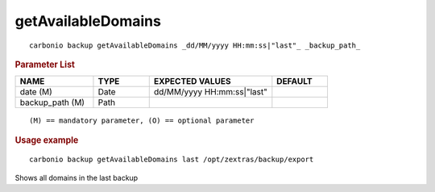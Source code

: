 .. SPDX-FileCopyrightText: 2022 Zextras <https://www.zextras.com/>
..
.. SPDX-License-Identifier: CC-BY-NC-SA-4.0

.. _carbonio_backup_getAvailableDomains:

**************************************
getAvailableDomains
**************************************

::

   carbonio backup getAvailableDomains _dd/MM/yyyy HH:mm:ss|"last"_ _backup_path_ 


.. rubric:: Parameter List

.. list-table::
   :widths: 21 15 33 15
   :header-rows: 1

   * - NAME
     - TYPE
     - EXPECTED VALUES
     - DEFAULT
   * - date (M)
     - Date
     - dd/MM/yyyy HH:mm:ss\|"last"
     - 
   * - backup_path (M)
     - Path
     - 
     - 

::

   (M) == mandatory parameter, (O) == optional parameter



.. rubric:: Usage example


::

   carbonio backup getAvailableDomains last /opt/zextras/backup/export



Shows all domains in the last backup
